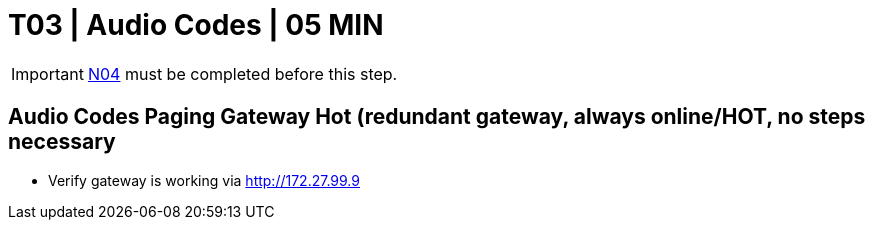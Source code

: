 = T03 | Audio Codes | 05 MIN

===================
IMPORTANT: xref:chapter4/tier0/network/N04.adoc[N04] must be completed before this step.
===================

== Audio Codes Paging Gateway Hot (redundant gateway, always online/HOT, no steps necessary
- Verify gateway is working via http://172.27.99.9